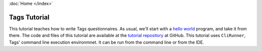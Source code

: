 :doc:`Home </index>`

=============
Tags Tutorial
=============

This tutorial teaches how to write Tags questionnaires. As usual, we'll start with a `hello world`_ program, and take it from there.
The code and files of this tutorial are available at the `tutorial repository`_ at GitHub. This tutorial uses ``CliRunner``, Tags' command line execution environmnet. It can be run from the command line or from the IDE.

.. _hello world: https://en.wikipedia.org/wiki/%22Hello,_World!%22_program
.. _tutorial repository: https://www.github.com

.. toctree ::
  
  system-setup
  hello-world-1
  hello-world-revisited


.. todo:: add comments
.. todo:: Atomic value definition order matters.
